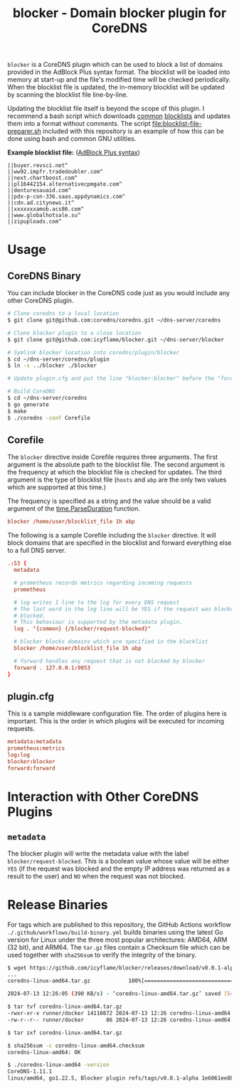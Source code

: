 #+TITLE: blocker - Domain blocker plugin for CoreDNS

=blocker= is a CoreDNS plugin which can be used to block a list of domains provided in the AdBlock
Plus syntax format. The blocklist will be loaded into memory at start-up and the file's modified
time will be checked periodically. When the blocklist file is updated, the in-memory blocklist will
be updated by scanning the blocklist file line-by-line.

Updating the blocklist file itself is beyond the scope of this plugin. I recommend a bash script
which downloads [[https://raw.githubusercontent.com/StevenBlack/hosts/master/hosts][common]] [[http://hosts.oisd.nl/][blocklists]] and updates them into a format without comments. The script
[[file:blocklist-file-preparer.sh]] included with this repository is an example of how this can be done
using bash and common GNU utilities.

*Example blocklist file:* ([[https://github.com/AdguardTeam/AdGuardHome/wiki/Hosts-Blocklists#adblock-style][AdBlock Plus syntax]])

#+begin_src text
  ||buyer.revsci.net^
  ||ww92.impfr.tradedoubler.com^
  ||next.chartboost.com^
  ||pl16442154.alternativecpmgate.com^
  ||denturesauaid.com^
  ||pdx-p-con-336.saas.appdynamics.com^
  ||cdn.ad.citynews.it^
  ||xxxxxxxamob.acs86.com^
  ||www.globalhotsale.su^
  ||zipuploads.com^
#+end_src

* Usage

** CoreDNS Binary

You can include blocker in the CoreDNS code just as you would include any other CoreDNS plugin.

#+begin_src sh
  # Clone coredns to a local location
  $ git clone git@github.com:coredns/coredns.git ~/dns-server/coredns

  # Clone blocker plugin to a close location
  $ git clone git@github.com:icyflame/blocker.git ~/dns-server/blocker

  # Symlink blocker location into coredns/plugin/blocker
  $ cd ~/dns-server/coredns/plugin
  $ ln -s ../blocker ./blocker

  # Update plugin.cfg and put the line "blocker:blocker" before the "forward:forward" line

  # Build CoreDNS
  $ cd ~/dns-server/coredns
  $ go generate
  $ make
  $ ./coredns -conf Corefile
#+end_src

** Corefile

The =blocker= directive inside Corefile requires three arguments. The first argument is the absolute
path to the blocklist file. The second argument is the frequency at which the blocklist file is
checked for updates. The third argument is the type of blocklist file (=hosts= and =abp= are the
only two values which are supported at this time.)

The frequency is specified as a string and the value should be a valid argument of the
[[https://pkg.go.dev/time#ParseDuration][time.ParseDuration]] function.

#+begin_src conf
  blocker /home/user/blocklist_file 1h abp
#+end_src

The following is a sample Corefile including the =blocker= directive. It will block domains that are
specified in the blocklist and forward everything else to a full DNS server.

#+begin_src conf
  .:53 {
	metadata

	# prometheus records metrics regarding incoming requests
	prometheus

	# log writes 1 line to the log for every DNS request
	# The last word in the log line will be YES if the request was blocked and NO if it was not
	# blocked.
	# This behaviour is supported by the metadata plugin.
	log . "{common} {/blocker/request-blocked}"

	# blocker blocks domains which are specified in the blocklist
	blocker /home/user/blocklist_file 1h abp

	# forward handles any request that is not blocked by blocker
	forward . 127.0.0.1:9053
  }
#+end_src

** plugin.cfg

This is a sample middleware configuration file. The order of plugins here is important. This is the
order in which plugins will be executed for incoming requests.

#+begin_src conf
  metadata:metadata
  prometheus:metrics
  log:log
  blocker:blocker
  forward:forward
#+end_src

* Interaction with Other CoreDNS Plugins

** =metadata=

The blocker plugin will write the metadata value with the label =blocker/request-blocked=. This is a
boolean value whose value will be either =YES= (if the request was blocked and the empty IP address
was returned as a result to the user) and =NO= when the request was not blocked.

* Release Binaries

For tags which are published to this repository, the GitHub Actions workflow
=./.github/workflows/build-binary.yml= builds binaries using the latest Go version for Linux under
the three most popular architectures: AMD64, ARM (32 bit), and ARM64. The =tar.gz= files contain a
Checksum file which can be used together with =sha256sum= to verify the integrity of the binary.

#+begin_src sh
  $ wget https://github.com/icyflame/blocker/releases/download/v0.0.1-alpha/coredns-linux-amd64.tar.gz
  ...
  coredns-linux-amd64.tar.gz            100%[=======================================================================>]   5.16M   610KB/s    in 14s

  2024-07-13 12:26:05 (390 KB/s) - ‘coredns-linux-amd64.tar.gz’ saved [5414731/5414731]

  $ tar tvf coredns-linux-amd64.tar.gz
  -rwxr-xr-x runner/docker 14110872 2024-07-13 12:26 coredns-linux-amd64
  -rw-r--r-- runner/docker       86 2024-07-13 12:26 coredns-linux-amd64.checksum

  $ tar zxf coredns-linux-amd64.tar.gz

  $ sha256sum -c coredns-linux-amd64.checksum
  coredns-linux-amd64: OK

  $ ./coredns-linux-amd64 -version
  CoreDNS-1.11.1
  linux/amd64, go1.22.5, Blocker plugin refs/tags/v0.0.1-alpha 1e6061ee8b7d2ad2ee5c632d3b91851c00481453
#+end_src
